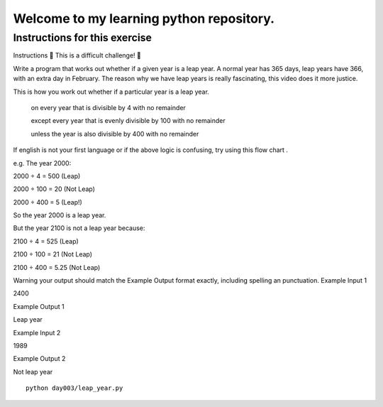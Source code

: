 Welcome to my learning python repository.
*****************************************



Instructions for this exercise
------------------------------

Instructions
💪 This is a difficult challenge! 💪

Write a program that works out whether if a given year is a leap year. A normal year has 365 days, leap years have 366, with an extra day in February. The reason why we have leap years is really fascinating, this video does it more justice.

This is how you work out whether if a particular year is a leap year.

    on every year that is divisible by 4 with no remainder

    except every year that is evenly divisible by 100 with no remainder

    unless the year is also divisible by 400 with no remainder

If english is not your first language or if the above logic is confusing, try using this flow chart .

e.g. The year 2000:

2000 ÷ 4 = 500 (Leap)

2000 ÷ 100 = 20 (Not Leap)

2000 ÷ 400 = 5 (Leap!)

So the year 2000 is a leap year.

But the year 2100 is not a leap year because:

2100 ÷ 4 = 525 (Leap)

2100 ÷ 100 = 21 (Not Leap)

2100 ÷ 400 = 5.25 (Not Leap)

Warning your output should match the Example Output format exactly, including spelling an punctuation.
Example Input 1

2400

Example Output 1

Leap year

Example Input 2

1989

Example Output 2

Not leap year


::

    python day003/leap_year.py